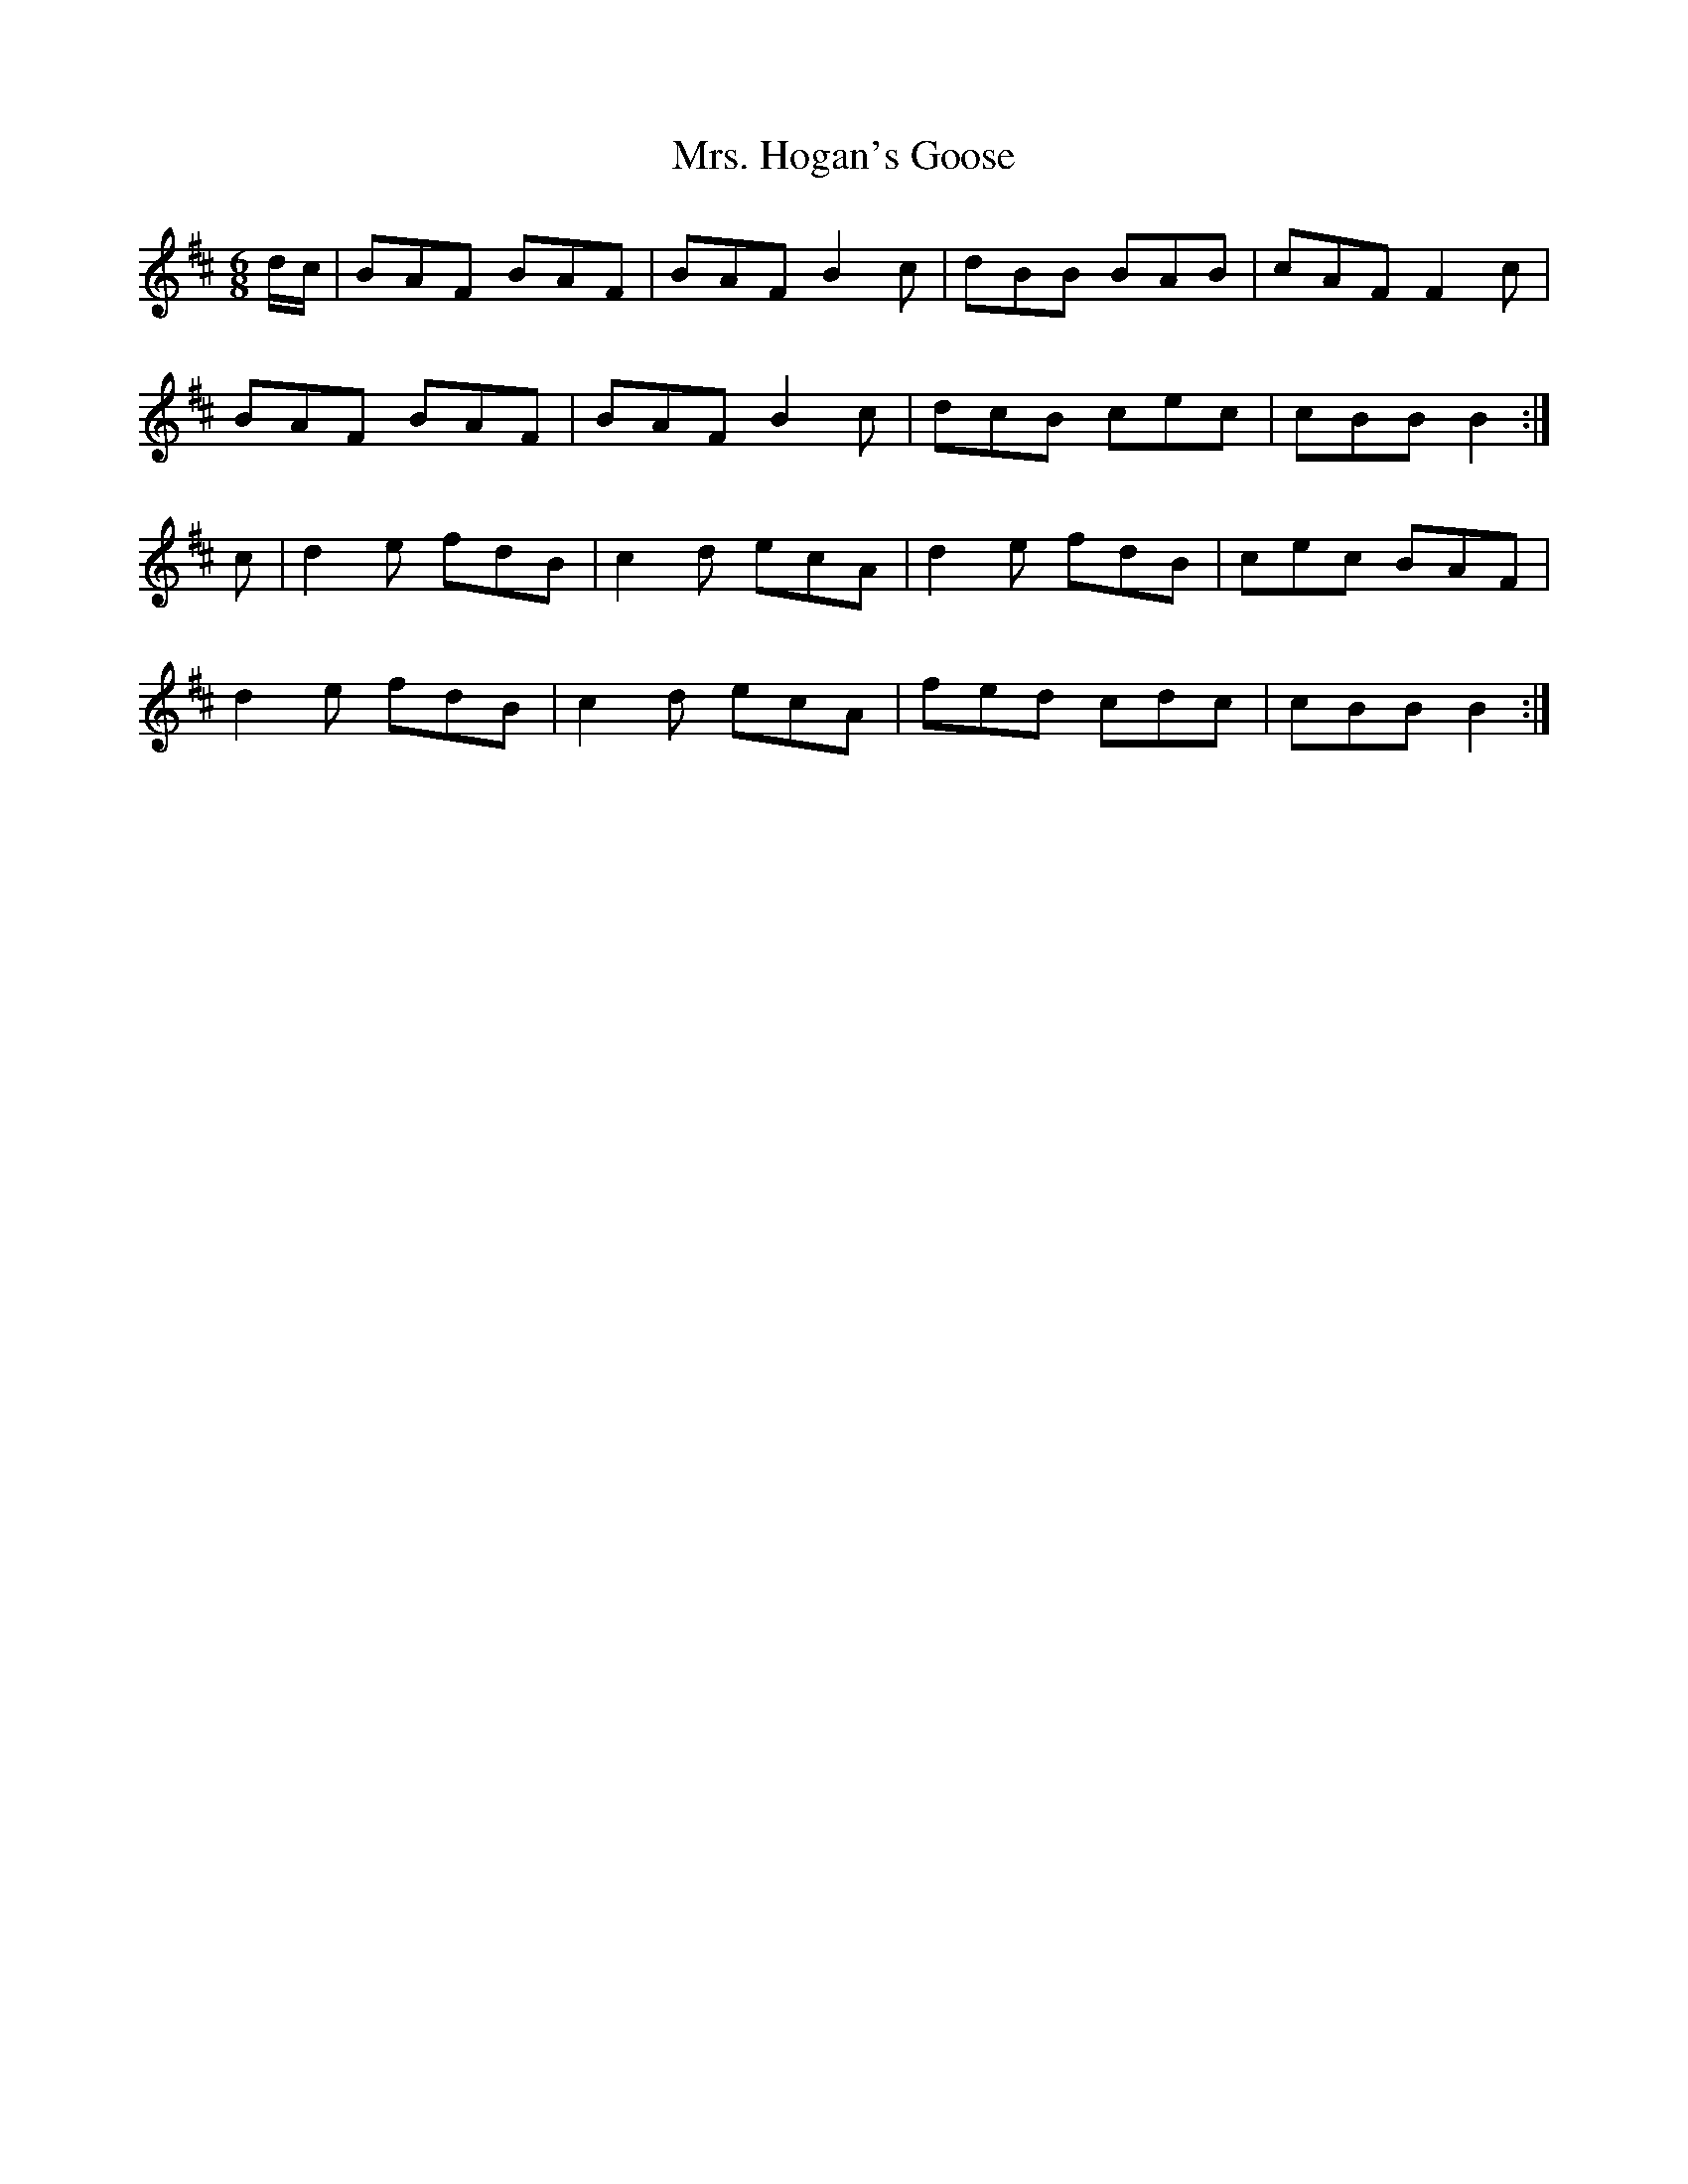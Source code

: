 X: 28248
T: Mrs. Hogan's Goose
R: jig
M: 6/8
K: Bminor
d/c/|BAF BAF|BAF B2c|dBB BAB|cAF F2c|
BAF BAF|BAF B2c|dcB cec|cBB B2:|
c|d2e fdB|c2d ecA|d2e fdB|cec BAF|
d2e fdB|c2d ecA|fed cdc|cBB B2:|

